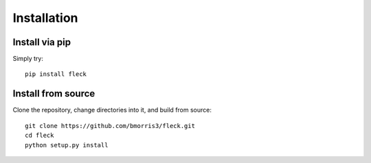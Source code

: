 ************
Installation
************

Install via pip
---------------

Simply try::

    pip install fleck

Install from source
-------------------

Clone the repository, change directories into it, and build from source::

    git clone https://github.com/bmorris3/fleck.git
    cd fleck
    python setup.py install
